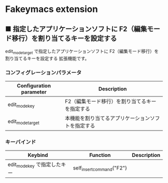 #+STARTUP: showall indent

* Fakeymacs extension

** ■ 指定したアプリケーションソフトに F2（編集モード移行）を割り当てるキーを設定する

edit_mode_target で指定したアプリケーションソフトに F2（編集モード移行）を割り当てるキーを設定する
拡張機能です。

*** コンフィグレーションパラメータ

|-------------------------+----------------------------------------------------|
| Configuration parameter | Description                                        |
|-------------------------+----------------------------------------------------|
| edit_mode_key           | F2（編集モード移行）を割り当てるキーを指定する     |
| edit_mode_target        | 本機能を割り当てるアプリケーションソフトを指定する |
|-------------------------+----------------------------------------------------|

*** キーバインド

|------------------------------+---------------------------+-------------|
| Keybind                      | Function                  | Description |
|------------------------------+---------------------------+-------------|
| edit_mode_key で指定したキー | self_insert_command("F2") |             |
|------------------------------+---------------------------+-------------|
